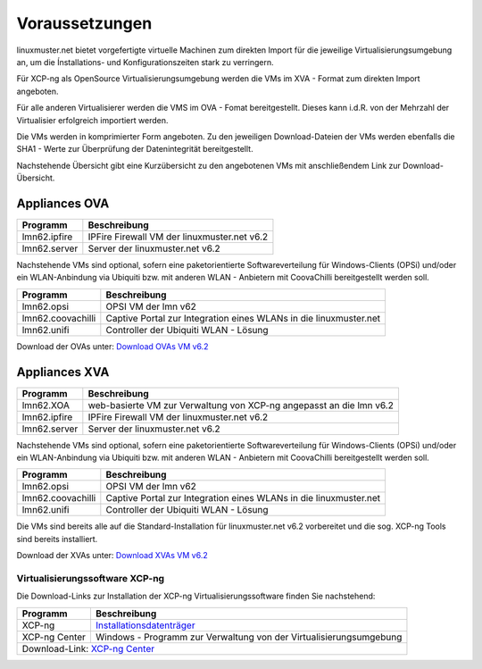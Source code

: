 Voraussetzungen
===============


.. _getting-started-downloads-label:

linuxmuster.net bietet vorgefertigte virtuelle Machinen zum direkten Import für die jeweilige 
Virtualisierungsumgebung an, um die Ínstallations- und Konfigurationszeiten stark zu verringern.

Für XCP-ng als OpenSource Virtualisierungsumgebung werden die VMs im XVA - Format zum direkten 
Import angeboten.

Für alle anderen Virtualisierer werden die VMS im OVA - Fomat bereitgestellt. Dieses kann i.d.R. 
von der Mehrzahl der Virtualisier erfolgreich importiert werden.

Die VMs werden in komprimierter Form angeboten. Zu den jeweiligen Download-Dateien der VMs
werden ebenfalls die SHA1 - Werte zur Überprüfung der Datenintegrität bereitgestellt.

Nachstehende Übersicht gibt eine Kurzübersicht zu den angebotenen VMs mit anschließendem 
Link zur Download-Übersicht.

Appliances OVA
--------------

+--------------------+----------------------------------------------------------------------+
| Programm           | Beschreibung                                                         | 
+====================+======================================================================+
| lmn62.ipfire       | IPFire Firewall VM  der linuxmuster.net v6.2                         |                  
+--------------------+----------------------------------------------------------------------+
| lmn62.server       | Server der linuxmuster.net v6.2                                      | 
+--------------------+----------------------------------------------------------------------+

Nachstehende VMs sind optional, sofern eine paketorientierte Softwareverteilung für Windows-Clients (OPSi) 
und/oder ein WLAN-Anbindung via Ubiquiti bzw. mit anderen WLAN - Anbietern mit CoovaChilli bereitgestellt 
werden soll.

+--------------------+----------------------------------------------------------------------+
| Programm           | Beschreibung                                                         | 
+====================+======================================================================+
| lmn62.opsi         | OPSI VM der lmn v62                                                  |
+--------------------+----------------------------------------------------------------------+
| lmn62.coovachilli  | Captive Portal zur Integration eines WLANs in die linuxmuster.net    |
+--------------------+----------------------------------------------------------------------+
| lmn62.unifi        | Controller der Ubiquiti WLAN - Lösung                                |
+--------------------+----------------------------------------------------------------------+


Download der OVAs unter: `Download OVAs VM v6.2 <https://download.linuxmuster.net/ova/v6.2/latest/>`_   


Appliances XVA
--------------

+--------------------+----------------------------------------------------------------------+
| Programm           | Beschreibung                                                         | 
+====================+======================================================================+
| lmn62.XOA          | web-basierte VM zur Verwaltung von XCP-ng angepasst an die lmn v6.2  |
+--------------------+----------------------------------------------------------------------+ 
| lmn62.ipfire       | IPFire Firewall VM  der linuxmuster.net v6.2                         |                  
+--------------------+----------------------------------------------------------------------+
| lmn62.server       | Server der linuxmuster.net v6.2                                      | 
+--------------------+----------------------------------------------------------------------+

Nachstehende VMs sind optional, sofern eine paketorientierte Softwareverteilung für Windows-Clients (OPSi) 
und/oder ein WLAN-Anbindung via Ubiquiti bzw. mit anderen WLAN - Anbietern mit CoovaChilli bereitgestellt 
werden soll.

+--------------------+----------------------------------------------------------------------+
| Programm           | Beschreibung                                                         | 
+====================+======================================================================+
| lmn62.opsi         | OPSI VM der lmn v62                                                  |
+--------------------+----------------------------------------------------------------------+
| lmn62.coovachilli  | Captive Portal zur Integration eines WLANs in die linuxmuster.net    |
+--------------------+----------------------------------------------------------------------+
| lmn62.unifi        | Controller der Ubiquiti WLAN - Lösung                                |
+--------------------+----------------------------------------------------------------------+

Die VMs sind bereits alle auf die Standard-Installation für linuxmuster.net v6.2 vorbereitet und die sog.
XCP-ng Tools sind bereits installiert.

Download der XVAs unter: `Download XVAs VM v6.2 <https://download.linuxmuster.net/xcp-ng/v6.2/>`_

Virtualisierungssoftware XCP-ng
~~~~~~~~~~~~~~~~~~~~~~~~~~~~~~~


Die Download-Links zur Installation der XCP-ng Virtualisierungssoftware finden Sie nachstehend:

+--------------------+----------------------------------------------------------------------+
| Programm           | Beschreibung                                                         | 
+====================+======================================================================+
| XCP-ng             | `Installationsdatenträger <https://xcp-ng.org/#easy-to-install>`_    | 
+--------------------+----------------------------------------------------------------------+
| XCP-ng Center      | Windows - Programm zur Verwaltung von der Virtualisierungsumgebung   |                             
+--------------------+----------------------------------------------------------------------+
| Download-Link:                                                                            |
| `XCP-ng Center <https://github.com/xcp-ng/xenadmin/releases>`_                            |
+--------------------+----------------------------------------------------------------------+





